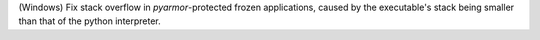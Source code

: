 (Windows) Fix stack overflow in `pyarmor`-protected frozen applications, caused 
by the executable's stack being smaller than that of the python interpreter.